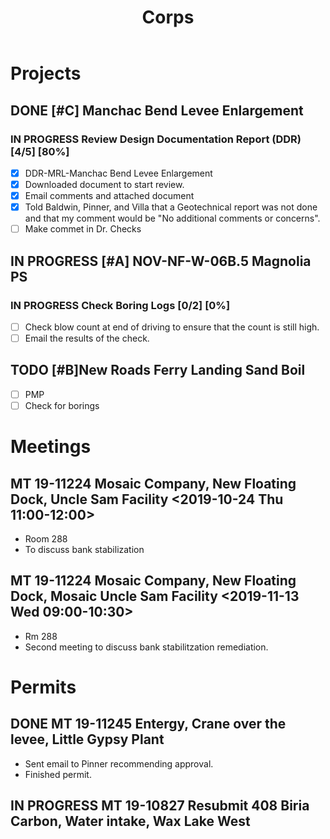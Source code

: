 #+TITLE:Corps

* Projects

** DONE [#C] Manchac Bend Levee Enlargement
*** IN PROGRESS Review Design Documentation Report (DDR) [4/5] [80%]
- [X] DDR-MRL-Manchac Bend Levee Enlargement
- [X] Downloaded document to start review.
- [X] Email comments and attached document
- [X] Told Baldwin, Pinner, and Villa that a Geotechnical report was not done and that my comment would be "No additional comments or concerns".
- [ ] Make commet in Dr. Checks 

** IN PROGRESS [#A] NOV-NF-W-06B.5 Magnolia PS
*** IN PROGRESS Check Boring Logs [0/2] [0%]
- [ ] Check blow count at end of driving to ensure that the count is still high.
- [ ] Email the results of the check.

** TODO [#B]New Roads Ferry Landing Sand Boil
- [ ] PMP
- [ ] Check for borings



* Meetings

** MT 19-11224 Mosaic Company, New Floating Dock, Uncle Sam Facility  <2019-10-24 Thu 11:00-12:00>
- Room 288
- To discuss bank stabilization

** MT 19-11224 Mosaic Company, New Floating Dock, Mosaic Uncle Sam Facility  <2019-11-13 Wed 09:00-10:30>
- Rm 288
- Second meeting to discuss bank stabilitzation remediation.


* Permits

** DONE MT 19-11245 Entergy, Crane over the levee, Little Gypsy Plant
- Sent email to Pinner recommending approval.
- Finished permit.

** IN PROGRESS MT 19-10827 Resubmit 408 Biria Carbon, Water intake, Wax Lake West
   SCHEDULED: <2019-11-14 Thu> DEADLINE: <2019-11-15 Fri>

